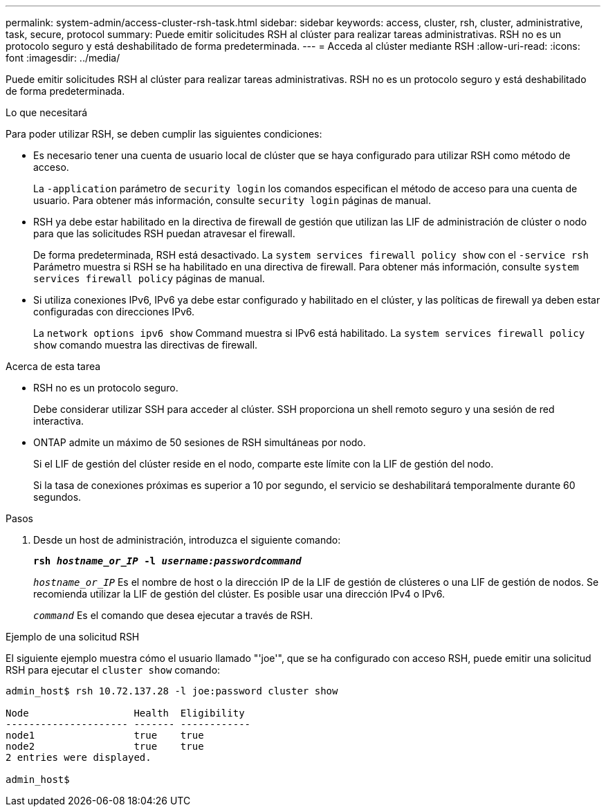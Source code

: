---
permalink: system-admin/access-cluster-rsh-task.html 
sidebar: sidebar 
keywords: access, cluster, rsh, cluster, administrative, task, secure, protocol 
summary: Puede emitir solicitudes RSH al clúster para realizar tareas administrativas. RSH no es un protocolo seguro y está deshabilitado de forma predeterminada. 
---
= Acceda al clúster mediante RSH
:allow-uri-read: 
:icons: font
:imagesdir: ../media/


[role="lead"]
Puede emitir solicitudes RSH al clúster para realizar tareas administrativas. RSH no es un protocolo seguro y está deshabilitado de forma predeterminada.

.Lo que necesitará
Para poder utilizar RSH, se deben cumplir las siguientes condiciones:

* Es necesario tener una cuenta de usuario local de clúster que se haya configurado para utilizar RSH como método de acceso.
+
La `-application` parámetro de `security login` los comandos especifican el método de acceso para una cuenta de usuario. Para obtener más información, consulte `security login` páginas de manual.

* RSH ya debe estar habilitado en la directiva de firewall de gestión que utilizan las LIF de administración de clúster o nodo para que las solicitudes RSH puedan atravesar el firewall.
+
De forma predeterminada, RSH está desactivado. La `system services firewall policy show` con el `-service rsh` Parámetro muestra si RSH se ha habilitado en una directiva de firewall. Para obtener más información, consulte `system services firewall policy` páginas de manual.

* Si utiliza conexiones IPv6, IPv6 ya debe estar configurado y habilitado en el clúster, y las políticas de firewall ya deben estar configuradas con direcciones IPv6.
+
La `network options ipv6 show` Command muestra si IPv6 está habilitado. La `system services firewall policy show` comando muestra las directivas de firewall.



.Acerca de esta tarea
* RSH no es un protocolo seguro.
+
Debe considerar utilizar SSH para acceder al clúster. SSH proporciona un shell remoto seguro y una sesión de red interactiva.

* ONTAP admite un máximo de 50 sesiones de RSH simultáneas por nodo.
+
Si el LIF de gestión del clúster reside en el nodo, comparte este límite con la LIF de gestión del nodo.

+
Si la tasa de conexiones próximas es superior a 10 por segundo, el servicio se deshabilitará temporalmente durante 60 segundos.



.Pasos
. Desde un host de administración, introduzca el siguiente comando:
+
`*rsh _hostname_or_IP_ -l _username:passwordcommand_*`

+
`_hostname_or_IP_` Es el nombre de host o la dirección IP de la LIF de gestión de clústeres o una LIF de gestión de nodos. Se recomienda utilizar la LIF de gestión del clúster. Es posible usar una dirección IPv4 o IPv6.

+
`_command_` Es el comando que desea ejecutar a través de RSH.



.Ejemplo de una solicitud RSH
El siguiente ejemplo muestra cómo el usuario llamado "'joe'", que se ha configurado con acceso RSH, puede emitir una solicitud RSH para ejecutar el `cluster show` comando:

[listing]
----

admin_host$ rsh 10.72.137.28 -l joe:password cluster show

Node                  Health  Eligibility
--------------------- ------- ------------
node1                 true    true
node2                 true    true
2 entries were displayed.

admin_host$
----